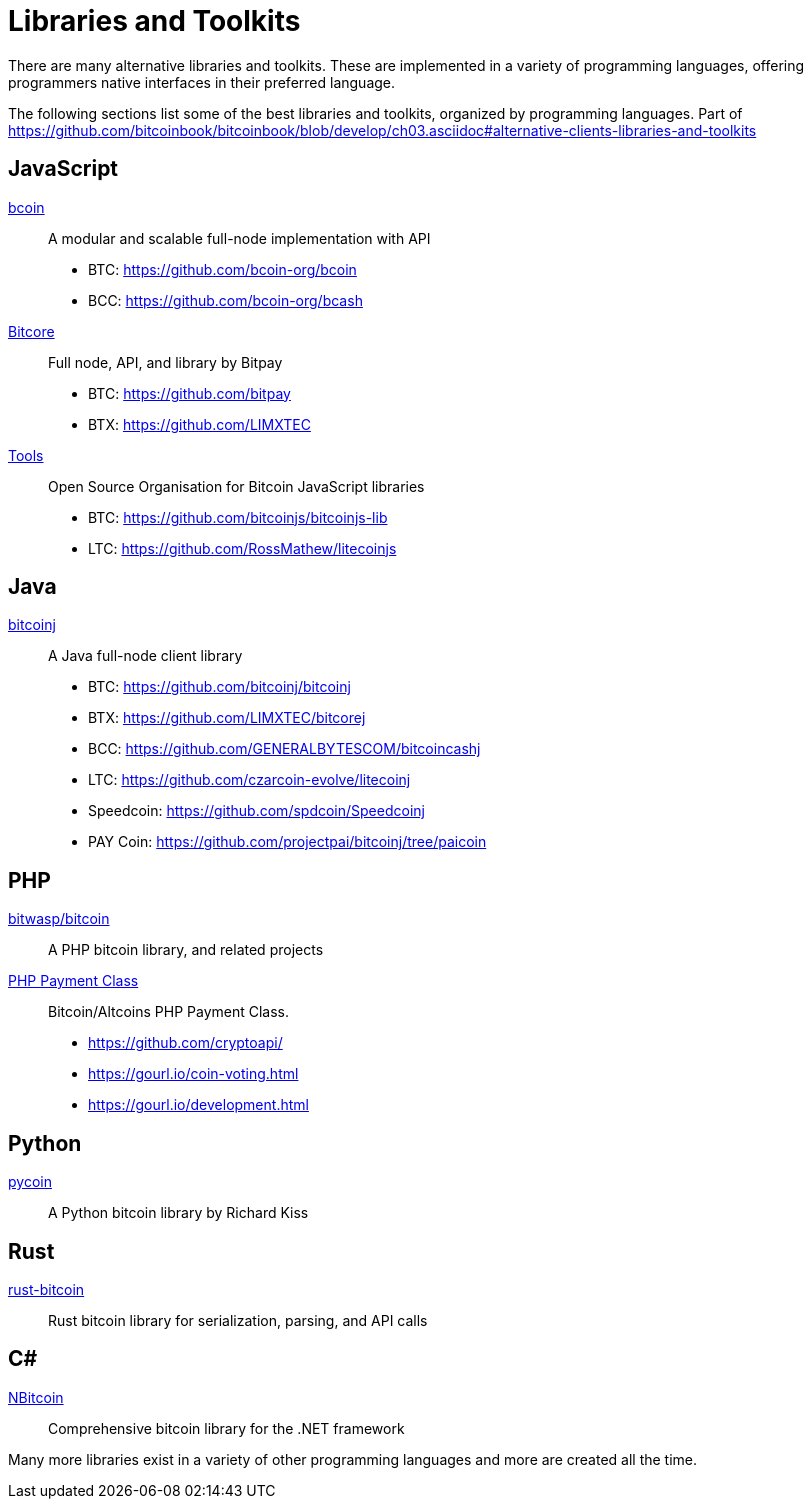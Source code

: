 = Libraries and Toolkits

There are many alternative libraries and toolkits. These are implemented in a variety of programming languages, offering programmers native interfaces in their preferred language.

The following sections list some of the best libraries and toolkits, organized by programming languages.
Part of https://github.com/bitcoinbook/bitcoinbook/blob/develop/ch03.asciidoc#alternative-clients-libraries-and-toolkits


== JavaScript
http://bcoin.io/[bcoin]:: A modular and scalable full-node implementation with API
* BTC: https://github.com/bcoin-org/bcoin
* BCC: https://github.com/bcoin-org/bcash
https://bitcore.io/[Bitcore] :: Full node, API, and library by Bitpay
* BTC: https://github.com/bitpay
* BTX: https://github.com/LIMXTEC
https://github.com/bitcoinjs[Tools]:: Open Source Organisation for Bitcoin JavaScript libraries
* BTC: https://github.com/bitcoinjs/bitcoinjs-lib
* LTC: https://github.com/RossMathew/litecoinjs

== Java
https://bitcoinj.github.io[bitcoinj]:: A Java full-node client library
* BTC: https://github.com/bitcoinj/bitcoinj
* BTX: https://github.com/LIMXTEC/bitcorej
* BCC: https://github.com/GENERALBYTESCOM/bitcoincashj
* LTC: https://github.com/czarcoin-evolve/litecoinj
* Speedcoin: https://github.com/spdcoin/Speedcoinj
* PAY Coin: https://github.com/projectpai/bitcoinj/tree/paicoin


== PHP
https://github.com/bit-wasp/bitcoin-php[bitwasp/bitcoin]:: A PHP bitcoin library, and related projects
https://github.com/cryptoapi/Payment-Gateway[PHP Payment Class]:: Bitcoin/Altcoins PHP Payment Class.
* https://github.com/cryptoapi/
* https://gourl.io/coin-voting.html
* https://gourl.io/development.html

== Python
https://github.com/richardkiss/pycoin[pycoin]:: A Python bitcoin library by Richard Kiss


== Rust
https://github.com/apoelstra/rust-bitcoin[rust-bitcoin]:: Rust bitcoin library for serialization, parsing, and API calls


== C#
https://github.com/MetacoSA/NBitcoin[NBitcoin]:: Comprehensive bitcoin library for the .NET framework


Many more libraries exist in a variety of other programming languages and more are created all the time.
